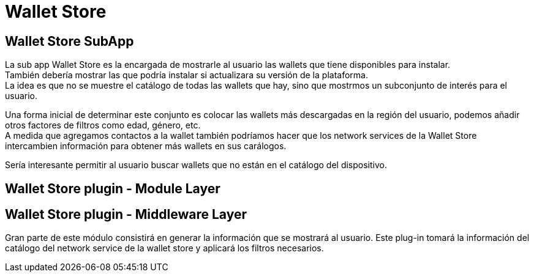 = Wallet Store

== Wallet Store SubApp

La sub app Wallet Store es la encargada de mostrarle al usuario las wallets que tiene disponibles para instalar. +
También debería mostrar las que podría instalar si actualizara su versión de la plataforma. +
La idea es que no se muestre el catálogo de todas las wallets que hay, sino que mostrmos un subconjunto de interés para el usuario. +

Una forma inicial de determinar este conjunto es colocar las wallets más descargadas en la región del usuario, podemos añadir otros factores de filtros como edad, género, etc. +
A medida que agregamos contactos a la wallet también podríamos hacer que los network services de la Wallet Store intercambien información para obtener más wallets en sus carálogos. +

Sería interesante permitir al usuario buscar wallets que no están en el catálogo del dispositivo.

== Wallet Store plugin - Module Layer


== Wallet Store plugin - Middleware Layer

Gran parte de este módulo consistirá en generar la información que se mostrará al usuario. Este plug-in tomará la información del catálogo del network service de la wallet store y aplicará los filtros necesarios. +
